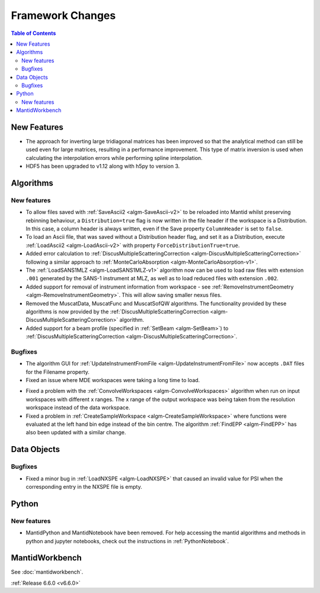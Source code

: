 =================
Framework Changes
=================

.. contents:: Table of Contents
   :local:

New Features
------------
- The approach for inverting large tridiagonal matrices has been improved so that the analytical method can still be used even for large matrices, resulting in a performance improvement. This type of matrix inversion is used when calculating the interpolation errors while performing spline interpolation.
- HDF5 has been upgraded to v1.12 along with h5py to version 3.

Algorithms
----------

New features
############
- To allow files saved with :ref:`SaveAscii2 <algm-SaveAscii-v2>` to be reloaded into Mantid whilst preserving rebinning behaviour, a ``Distribution=true`` flag is now written in the file header if the workspace is a Distribution. In this case, a column header is always written, even if the Save property ``ColumnHeader`` is set to ``false``.
- To load an Ascii file, that was saved without a Distribution header flag, and set it as a Distribution, execute :ref:`LoadAscii2 <algm-LoadAscii-v2>` with property ``ForceDistributionTrue=true``.
- Added error calculation to :ref:`DiscusMultipleScatteringCorrection <algm-DiscusMultipleScatteringCorrection>` following a similar approach to :ref:`MonteCarloAbsorption <algm-MonteCarloAbsorption-v1>`.
- The :ref:`LoadSANS1MLZ <algm-LoadSANS1MLZ-v1>` algorithm now can be used to load raw files with extension ``.001`` generated by the SANS-1 instrument at MLZ, as well as to load reduced files with extension ``.002``.
- Added support for removal of instrument information from workspace - see :ref:`RemoveInstrumentGeometry <algm-RemoveInstrumentGeometry>`. This will allow saving smaller nexus files.
- Removed the MuscatData, MuscatFunc and MuscatSofQW algorithms. The functionality provided by these algorithms is now provided by the :ref:`DiscusMultipleScatteringCorrection <algm-DiscusMultipleScatteringCorrection>` algorithm.
- Added support for a beam profile (specified in :ref:`SetBeam <algm-SetBeam>`) to :ref:`DiscusMultipleScatteringCorrection <algm-DiscusMultipleScatteringCorrection>`.

Bugfixes
############
- The algorithm GUI for :ref:`UpdateInstrumentFromFile <algm-UpdateInstrumentFromFile>` now accepts ``.DAT`` files for the Filename property.
- Fixed an issue where MDE workspaces were taking a long time to load.

.. image:: ../../images/6_6_release/Framework/loadtimes.png
    :align: center
    :width: 800

- Fixed a problem with the :ref:`ConvolveWorkspaces <algm-ConvolveWorkspaces>` algorithm when run on input workspaces with different x ranges. The x range of the output workspace was being taken from the resolution workspace instead of the data workspace.
- Fixed a problem in :ref:`CreateSampleWorkspace <algm-CreateSampleWorkspace>` where functions were evaluated at the left hand bin edge instead of the bin centre. The algorithm :ref:`FindEPP <algm-FindEPP>` has also been updated with a similar change.


Data Objects
------------

Bugfixes
############
- Fixed a minor bug in :ref:`LoadNXSPE <algm-LoadNXSPE>` that caused an invalid value for PSI when the corresponding entry in the NXSPE file is empty.


Python
------

New features
############
- MantidPython and MantidNotebook have been removed. For help accessing the mantid algorithms and methods
  in python and jupyter notebooks, check out the instructions in :ref:`PythonNotebook`.


MantidWorkbench
---------------

See :doc:`mantidworkbench`.

:ref:`Release 6.6.0 <v6.6.0>`